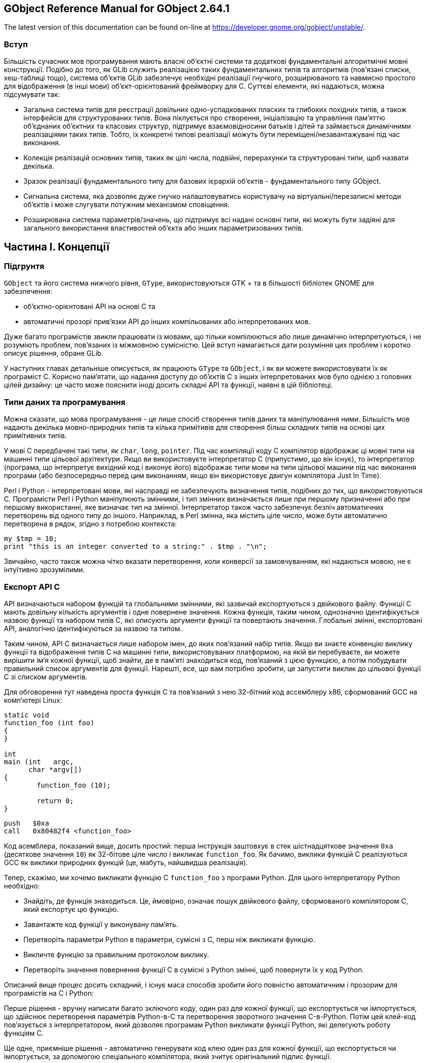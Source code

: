 :ascii-ids:
:doctype: book
:source-highlighter: pygments
:icons: font

== GObject Reference Manual for GObject 2.64.1 

The latest version of this documentation can be found on-line at https://developer.gnome.org/gobject/unstable/.

=== Вступ

Більшість сучасних мов програмування мають власні об'єктні системи та додаткові фундаментальні алгоритмічні мовні конструкції. Подібно до того, як GLib служить реалізацією таких фундаментальних типів та алгоритмів (пов'язані списки, хеш-таблиці тощо), система об’єктів GLib забезпечує необхідні реалізації гнучкого, розширюваного та навмисно простого для відображення (в інші мови) об'єкт-орієнтований фреймворку для C. Суттєві елементи, які надаються, можна підсумувати так:

* Загальна система типів для реєстрації довільних одно-успадкованих пласких та глибоких похідних типів, а також інтерфейсів для структурованих типів. Вона піклується про створення, ініціалізацію та управління пам’яттю об'єднаних об'єктних та класових структур, підтримує взаємовідносини батьків і дітей та займається динамічними реалізаціями таких типів. Тобто, їх конкретні типові реалізації можуть бути переміщені/незавантажувані під час виконання.

* Колекція реалізацій основних типів, таких як цілі числа, подвійні, перерахунки та структуровані типи, щоб назвати декілька.

* Зразок реалізації фундаментального типу для базових ієрархій об'єктів - фундаментального типу GObject.

* Сигнальна система, яка дозволяє дуже гнучко налаштовуватись користувачу на віртуальні/перезаписні методи об’єктів і може слугувати потужним механізмом сповіщення.

* Розширювана система параметрів/значень, що підтримує всі надані основні типи, які можуть бути задіяні для загального використання властивостей об'єкта або інших параметризованих типів.

== Частина I. Концепції

=== Підгрунтя

`GObject` та його система нижчого рівня, `GType`, використовуються GTK + та в більшості бібліотек GNOME для забезпечення:

* об'єктно-орієнтовані API на основі C та

* автоматичні прозорі прив’язки API до інших компільованих або інтерпретованих мов.

Дуже багато програмістів звикли працювати із мовами, що тільки компілюються або лише динамічно інтерпретуються, і не розуміють проблем, пов’язаних із міжмовною сумісністю. Цей вступ намагається дати розуміння цих проблем і коротко описує рішення, обране GLib.

У наступних главах детальніше описується, як працюють `GType` та `GObject`, і як ви можете використовувати їх як програміст C. Корисно пам’ятати, що надання доступу до об’єктів C з інших інтерпретованих мов було однією з головних цілей дизайну: це часто може пояснити іноді досить складні API та функції, наявні в цій бібліотеці.

=== Типи даних та програмування

Можна сказати, що мова програмування - це лише спосіб створення типів даних та маніпулювання ними. Більшість мов надають декілька мовно-природних типів та кілька примітивів для створення більш складних типів на основі цих примітивних типів.

У мові C передбачені такі типи, як `char`, `long`, `pointer`. Під час компіляції коду С компілятор відображає ці мовні типи на машинні типи цільової архітектури. Якщо ви використовуєте інтерпретатор C (припустимо, що він існує), то інтерпретатор (програма, що інтерпретує вихідний код і виконує його) відображає типи мови на типи цільової машини під час виконання програми (або безпосередньо перед цим виконанням, якщо він використовує двигун компілятора Just In Time).

Perl і Python - інтерпретовані мови, які насправді не забезпечують визначення типів, подібних до тих, що використовуються C. Програмісти Perl і Python маніпулюють змінними, і тип змінних визначається лише при першому призначенні або при першому використанні, яке визначає тип на змінної. Інтерпретатор також часто забезпечує безліч автоматичних перетворень від одного типу до іншого. Наприклад, в Perl змінна, яка містить ціле число, може бути автоматично перетворена в рядок, згідно з потребою контекста:

[source,c]
----
my $tmp = 10;
print "this is an integer converted to a string:" . $tmp . "\n";
----

Звичайно, часто також можна чітко вказати перетворення, коли конверсії за замовчуванням, які надаються мовою, не є інтуїтивно зрозумілими.

=== Експорт API C

API визначаються набором функцій та глобальними змінними, які зазвичай експортуються з двійкового файлу. Функції C мають довільну кількість аргументів і одне повернене значення. Кожна функція, таким чином, однозначно ідентифікується назвою функції та набором типів C, які описують аргументи функції та повертають значення. Глобальні змінні, експортовані API, аналогічно ідентифікуються за назвою та типом.

Таким чином, API C визначається лише набором імен, до яких пов'язаний набір типів. Якщо ви знаєте конвенцію виклику функції та відображення типів C на машинні типи, використовуваних платформою, на якій ви перебуваєте, ви можете вирішити ім’я кожної функції, щоб знайти, де в пам'яті знаходиться код, пов'язаний з цією функцією, а потім побудувати правильний список аргументів для функції. Нарешті, все, що вам потрібно зробити, це запустити виклик до цільової функції C зі списком аргументів.

Для обговорення тут наведена проста функція C та пов'язаний з нею 32-бітний код ассемблеру x86, сформований GCC на комп'ютері Linux:

[source,c]
----
static void
function_foo (int foo)
{
}

int
main (int   argc,
      char *argv[])
{
	function_foo (10);

	return 0;
}
----

[source,asm]
----
push   $0xa
call   0x80482f4 <function_foo>
----

Код асемблера, показаний вище, досить простий: перша інструкція заштовхує в стек шістнадцяткове значення `0xa` (десяткове значення `10`) як 32-бітове ціле число і викликає `function_foo`. Як бачимо, виклики функцій C реалізуються GCC як виклики природних функцій (це, мабуть, найшвидша реалізація).

Тепер, скажімо, ми хочемо викликати функцію C `function_foo` з програми Python. Для цього інтерпретатору Python необхідно:

* Знайдіть, де функція знаходиться. Це, ймовірно, означає пошук двійкового файлу, сформованого компілятором C, який експортує цю функцію.

* Завантажте код функції у виконувану пам'ять.

* Перетворіть параметри Python в параметри, сумісні з C, перш ніж викликати функцію.

* Викличте функцію за правильним протоколом виклику.

* Перетворіть значення повернення функції C в сумісні з Python змінні, щоб повернути їх у код Python.

Описаний вище процес досить складний, і існує маса способів зробити його повністю автоматичним і прозорим для програмістів на C і Python:

Перше рішення - вручну написати багато зкліючого коду, один раз для кожної функції, що експортується чи імпортується, що здійснює перетворення параметрів Python-в-C та перетворення зворотного значення C-в-Python. Потім цей клей-код пов'язується з інтерпретатором, який дозволяє програмам Python викликати функції Python, які делегують роботу функціям C.

Ще одне, приємніше рішення - автоматично генерувати код клею один раз для кожної функції, що експортується чи імпортується, за допомогою спеціального компілятора, який зчитує оригінальний підпис функції.

Рішення, використовуване GLib, полягає у використанні бібліотеки GType, яка містить під час виконання опис усіх об'єктів, якими маніпулює програміст. Ця так звана бібліотека динамічного типу [1] потім використовується спеціальним загальним кодом клею для автоматичного перетворення параметрів функцій та умов виклику функцій між різними доменами часу виконання.

Найбільша перевага рішення, реалізованого GType, полягає в тому, що код клею, що знаходиться на межах домену виконання, пишеться один раз: на малюнку нижче це позначено читкіше.

image::glue.png[]

В даний час існує принаймні загальний код клею Python та Perl, який дозволяє використовувати об'єкти C, написані GType безпосередньо в Python або Perl, з мінімальним обсягом роботи: немає необхідності генерувати величезну кількість коду клею або автоматично, або вручну.

Хоча ця мета, мабуть, похвальна, її прагнення мало великий вплив на всю бібліотеку GType/GObject. Програмісти C, ймовірно, будуть спантеличені складністю функцій, викладених у наступних розділах, якщо вони забудуть, що бібліотека GType/GObject була розроблена не тільки для того, щоб запропонувати програмістам на C подібні функції, а й прозорої міжмовної сумісності.

=== Система динамічного типу GLib

Тип, маніпульований системою типів GLib, набагато загальніший, ніж те, що зазвичай розуміється як тип `Object`. Найкраще це пояснити, переглянувши структуру та функції, які використовуються для реєстрації нових типів у системі типів.

[source,c]
----
typedef struct _GTypeInfo               GTypeInfo;
struct _GTypeInfo
{
  /* інтерфейсні, класові типи, втілені типи */
  guint16                class_size;
  
  GBaseInitFunc          base_init;
  GBaseFinalizeFunc      base_finalize;
  
  /* класові типи, втілені типи */
  GClassInitFunc         class_init;
  GClassFinalizeFunc     class_finalize;
  gconstpointer          class_data;
  
  /* втілені типи */
  guint16                instance_size;
  guint16                n_preallocs;
  GInstanceInitFunc      instance_init;
  
  /* обробка значення */
  const GTypeValueTable *value_table;
};
GType g_type_register_static (GType             parent_type,
                              const gchar      *type_name,
                              const GTypeInfo  *info,
                              GTypeFlags        flags);
GType g_type_register_fundamental (GType                       type_id,
                                   const gchar                *type_name,
                                   const GTypeInfo            *info,
                                   const GTypeFundamentalInfo *finfo,
                                   GTypeFlags                  flags);
----

`g_type_register_static`,`g_type_register_dynamic` та `g_type_register_fundamental` - це функції C, визначені в `gtype.h` та реалізовані в `gtype.c`, які слід використовувати для реєстрації нового `GType` у системі типів програми. Ймовірно, вам ніколи не знадобиться використовувати `g_type_register_fundamental`, але у випадку, якщо ви цього хочете, в останній главі пояснено, як створити нові основні типи.

Фундаментальні типи - це типи найвищого рівня, які не походять від будь-якого іншого типу, тоді як інші не фундаментальні типи походять від інших типів. Після ініціалізації система типів не тільки ініціалізує свої внутрішні структури даних, але й реєструє ряд основних типів: деякі з них є фундаментальними типами. Інші - це типи, похідні від цих основних типів.

Фундаментальні та не фундаментальні типи визначаються:

* розмір класу: поле `class_size` в `GTypeInfo`.

* функції ініціалізації класу (конструктор C ++): поля `base_init` та `class_init` у `GTypeInfo`.

* функції знищення класу (деструктор C ++): поля `base_finalize` та `class_finalize` у `GTypeInfo`.

* розмір примірника (параметр C ++ до `new`): поле `instance_size` в `GTypeInfo`.

* політика примірників (тип C ++ оператора `new`): поле `n_preallocs` у `GTypeInfo`.

* функції копіювання (оператори копіювання C++): поле `value_table` у `GTypeInfo`.

* прапорці характеристик типу: `GTypeFlags`.

Fundamental types are also defined by a set of GTypeFundamentalFlags which are stored in a GTypeFundamentalInfo. Non-fundamental types are furthermore defined by the type of their parent which is passed as the parent_type parameter to g_type_register_static and g_type_register_dynamic.
Фундаментальні типи також визначаються набором `GTypeFundamentalFlags`, які зберігаються в `GTypeFundamentalInfo`. Крім того, не-фундаментальні типи визначаються типом їх батьківського типу, який передається як параметр `parent_type` в `g_type_register_static` та `g_type_register_dynamic`.

=== Функції копіювання 

Основним спільним моментом між усіма типами GLib (фундаментальними та не фундаментальними, класифікованим та некласифікованим, уособлюваним та ні) є те, що всіма ними можна маніпулювати за допомогою одного API для їх копіювання/призначення.

Структура `GValue` використовується як абстрактний контейнер для всіх цих типів. Його спрощений API (визначений у `gobject`/`gvalue.h`) може використовуватися для виклику функцій `value_table`, зареєстрованих під час реєстрації типу: наприклад, `g_value_copy` копіює вміст `GValue` в інший `GValue`. Це аналогічно призначенню C++, яке викликає оператор копіювання C++ для зміни звичайної семантики біт-за-біт-копіювання за замовчуванням структур і класів C++/C.

Наступний код показує, як можна скопіювати коло 64-бітного цілого числа, а також покажчика екземпляра `GObject`:

[source,c]
----
static void test_int (void)
{
  GValue a_value = G_VALUE_INIT;
  GValue b_value = G_VALUE_INIT;
  guint64 a, b;

  a = 0xdeadbeef;

  g_value_init (&a_value, G_TYPE_UINT64);
  g_value_set_uint64 (&a_value, a);

  g_value_init (&b_value, G_TYPE_UINT64);
  g_value_copy (&a_value, &b_value);

  b = g_value_get_uint64 (&b_value);

  if (a == b) {
    g_print ("Yay !! 10 lines of code to copy around a uint64.\n");
  } else {
    g_print ("Are you sure this is not a Z80 ?\n");
  }
}

static void test_object (void)
{
  GObject *obj;
  GValue obj_vala = G_VALUE_INIT;
  GValue obj_valb = G_VALUE_INIT;
  obj = g_object_new (VIEWER_TYPE_FILE, NULL);

  g_value_init (&obj_vala, VIEWER_TYPE_FILE);
  g_value_set_object (&obj_vala, obj);

  g_value_init (&obj_valb, G_TYPE_OBJECT);

  /* Семантика g_value_copy для типів G_TYPE_OBJECT є копіювання посилання.
   * Таким чином ця функція викликає g_object_ref.
   * Цікаво зауважити, що призначення тут працює, оскільки
   * VIEWER_TYPE_FILE є G_TYPE_OBJECT.
   */
  g_value_copy (&obj_vala, &obj_valb);

  g_object_unref (G_OBJECT (obj));
  g_object_unref (G_OBJECT (obj));
}
----

Важливим моментом щодо вищезазначеного коду є те, що точна семантика викликів копіювання не визначена, оскільки вони залежать від реалізації функції копіювання. Деякі функції копіювання можуть вирішити виділити новий фрагмент пам'яті, а потім скопіювати дані з джерела до місця призначення. Інші, можливо, хочуть просто збільшити кількість посилань на екземпляр і скопіювати посилання на новий `GValue`.

Таблиця значень, яка використовується для визначення цих функцій призначення, задокументована у `GTypeValueTable`.

Цікаво, що також малоймовірно, що вам коли-небудь потрібно буде вказати таблицю `value_able` під час реєстрації типу, оскільки ці `value_table` успадковуються від батьківських типів для нефундаментальних типів.

=== Домовленості

Очікується, що користувачі повинні дотримуватися під час створення нових типів, які потрібно експортувати у файл заголовка:

* Імена типів (включаючи назви об’єктів) повинні бути не менше трьох символів і починатись з «a – z», «A – Z» або «_».

* Використовуйте шаблон `object_method` для імен функцій: для виклику методу з ім'ям збереження у екземплярі файлу типу об’єкта, викличте `file_save`.

* Використовуйте префікси, щоб уникнути конфліктів у просторі імен з іншими проектами. Якщо ваша бібліотека (або додаток) названа `Viewer`, приставте до всіх імен функцій `viewer_`. Наприклад: `viewer_object_method`.

* Створіть макрос з назвою `PREFIX_TYPE_OBJECT`, який завжди повертає `GType` для пов'язаного типу об'єкта. Для об’єкта типу `File` у просторі імен `Viewer` використовуйте: `VIEWER_TYPE_FILE`. Цей макрос реалізований за допомогою функції з назвою `prefix_object_get_type;` наприклад, `viewer_file_get_type`.

* Використовуйте `G_DECLARE_FINAL_TYPE` або `G_DECLARE_DERIVABLE_TYPE` для визначення різних інших звичайних макросів для вашого об'єкта:

** `PREFIX_OBJECT (obj)`, який повертає вказівник типу `PrefixObject`. Цей макрос використовується для забезпечення безпеки статичного типу, виконуючи явні касти, де це необхідно. Він також забезпечує безпеку динамічного типу, роблячи перевірку часу виконання. Можливо відключити перевірку динамічного типу у виробничих побудовах (див. побудова GLib). Наприклад, ми створимо `VIEWER_FILE (obj)`, щоб проілюструвати попередній приклад.

** `PREFIX_OBJECT_CLASS (klass)`, який суворо еквівалентний попередньому макросу кастингу: він робить статичний кастинг із динамічною перевіркою типів класових структур. Очікується повернути вказівник на структуру класу типу `PrefixObjectClass`. Приклад: `VIEWER_FILE_CLASS`.

** `PREFIX_IS_OBJECT (obj)`, який повертає `gboolean`, який вказує, чи вказівник екземпляра об'єкта введення не `NULL` та типу `OBJECT`. Наприклад, `VIEWER_IS_FILE`.

** `PREFIX_IS_OBJECT_CLASS (klass)`, який повертає булеве значення, якщо вказівник класу введення є вказівником на клас типу `OBJECT`. Наприклад, `VIEWER_IS_FILE_CLASS`.

** `PREFIX_OBJECT_GET_CLASS (obj)`, який повертає вказівник класу, пов'язаний з екземпляром даного типу. Цей макрос використовується для безпеки статичного та динамічного типу (як і попередні макроси кастингу). Наприклад, `VIEWER_FILE_GET_CLASS`.

Реалізація цих макросів досить проста: в `gtype.h` надано ряд простих у користуванні макросів. Для прикладу, який ми використовували вище, ми напишемо наступний тривіальний код для оголошення макросів:

[source,c]
----
#define VIEWER_TYPE_FILE viewer_file_get_type ()
G_DECLARE_FINAL_TYPE (ViewerFile, viewer_file, VIEWER, FILE, GObject)
----

Якщо ваш код не має особливих вимог, ви можете використовувати макрос `G_DEFINE_TYPE` для визначення класу:

[source,c]
----
G_DEFINE_TYPE (ViewerFile, viewer_file, G_TYPE_OBJECT)
----

В іншому випадку функція `viewer_file_get_type` повинна бути реалізована вручну:

[source,c]
----
GType viewer_file_get_type (void)
{
  static GType type = 0;
  if (type == 0) {
    const GTypeInfo info = {
    /* Ви заповнюєте цю структуру. */
    };
    type = g_type_register_static (G_TYPE_OBJECT,
                                   "ViewerFile",
                                   &info, 0);
  }
  return type;
}
----

=== Неуособлювюані некласифіковані фундаментальні типи

Багато типів не призначені для створення примірників системою типів і не мають класу. Більшість із цих типів є фундаментальними тривіальними типами, такими як `gchar`, і вже зареєстровані GLib.

In the rare case of needing to register such a type in the type system, fill a GTypeInfo structure with zeros since these types are also most of the time fundamental:
У рідкісному випадку, коли потрібно зареєструвати такий тип у системі типів, заповніть структуру `GTypeInfo` нулями, оскільки ці типи також більшість часу є фундаментальними:

[source,c]
----
GTypeInfo info = {
  0,                           /* class_size */
  NULL,                        /* base_init */
  NULL,                        /* base_destroy */
  NULL,                        /* class_init */
  NULL,                        /* class_destroy */
  NULL,                        /* class_data */
  0,                           /* instance_size */
  0,                           /* n_preallocs */
  NULL,                        /* instance_init */
  NULL,                        /* value_table */
};
static const GTypeValueTable value_table = {
  value_init_long0,            /* value_init */
  NULL,                        /* value_free */
  value_copy_long0,            /* value_copy */
  NULL,                        /* value_peek_pointer */
  "i",                         /* collect_format */
  value_collect_int,           /* collect_value */
  "p",                         /* lcopy_format */
  value_lcopy_char,            /* lcopy_value */
};
info.value_table = &value_table;
type = g_type_register_fundamental (G_TYPE_CHAR, "gchar", &info, &finfo, 0);
----

Наявність неуособлюваних типів може здатися трохи марним: що гарного в типі, якщо ви не можете створити екземпляр цього типу? Більшість із цих типів використовуються спільно з `GValues`: `GValue` ініціалізується цілим чи рядком і передається кудись, використовуючи `value_table` зареєстрованого типу. `GValues` ​​(і поширюючи ці тривіальні фундаментальні типи) є найбільш корисними, коли вони використовуються в поєднанні з властивостями об'єктів і сигналами.

=== Уособлювані класифіковані типи: об'єкти

Цей розділ охоплює теорію позаду об'єктів. Див. розділ Як визначити та реалізувати новий GObject для рекомендованого способу визначення `GObject`.

Типи, які зареєстровані в класі та оголошені уособлюваними, - це те, що найбільше нагадує об'єкт. Хоча `GObject` (докладно описаний в базовому класі `GObject`) є найбільш добре відомим типом інстанціюємих класифікованих типів, інші види подібних об'єктів, що використовуються в якості основи ієрархії успадкування, були зовні розроблені і всі вони побудовані на основних рисах описані нижче.

Наприклад, наведений нижче код показує, як ви можете зареєструвати такий фундаментальний об'єктний тип в системі типів (не використовуючи жоден API зручності `GObject`):

[source,c]
----
typedef struct {
  GObject parent;

  /* члени екземпляра */
  gchar *filename;
} ViewerFile;

typedef struct {
  GObjectClass parent;

  /* члени класу */
  /* перший - публічний, чистий і віртуальний */
  void (*open)  (ViewerFile  *self,
                 GError     **error);

  /* другий - загальнодоступний і віртуальний */
  void (*close) (ViewerFile  *self,
                 GError     **error);
} ViewerFileClass;

#define VIEWER_TYPE_FILE (viewer_file_get_type ())

GType 
viewer_file_get_type (void)
{
  static GType type = 0;
  if (type == 0) {
    const GTypeInfo info = {
      sizeof (ViewerFileClass),
      NULL,           /* base_init */
      NULL,           /* base_finalize */
      (GClassInitFunc) viewer_file_class_init,
      NULL,           /* class_finalize */
      NULL,           /* class_data */
      sizeof (ViewerFile),
      0,              /* n_preallocs */
      (GInstanceInitFunc) NULL /* instance_init */
    };
    type = g_type_register_static (G_TYPE_OBJECT,
                                   "ViewerFile",
                                   &info, 0);
  }
  return type;
}
----

Після першого виклику `viewer_file_get_type` тип з назвою `ViewerFile` буде зареєстрований у системі типів як спадковий від типу `G_TYPE_OBJECT`.

Кожен об'єкт повинен визначати дві структури: його структуру класу та структуру екземпляра. Усі структури класу повинні містити як перший член структуру GTypeClass. Усі структури примірника повинні містити як перший член структуру GTypeInstance. Декларація цих типів C, що надходить із `gtype.h`, показана нижче:

[source,c]
----
struct _GTypeClass
{
  GType g_type;
};
struct _GTypeInstance
{
  GTypeClass *g_class;
};
----

Ці обмеження дозволяють системі типів переконатися, що кожен екземпляр об'єкта (ідентифікований вказівником на структуру екземпляра об'єкта) містить у своїх перших байтах вказівник на структуру класу об'єкта.

Цей взаємозв'язок найкраще пояснюється прикладом: візьмемо об'єкт `B`, який успадковується від об'єкта `A`:

[source,c]
----
/* Визначення A */
typedef struct {
  GTypeInstance parent;
  int field_a;
  int field_b;
} A;
typedef struct {
  GTypeClass parent_class;
  void (*method_a) (void);
  void (*method_b) (void);
} AClass;

/* визначення B */
typedef struct {
  A parent;
  int field_c;
  int field_d;
} B;
typedef struct {
  AClass parent_class;
  void (*method_c) (void);
  void (*method_d) (void);
} BClass;
----

Стандарт C наказує, що перше поле структури С зберігається починаючи з першого байту буфера, який використовується для зберігання полів структури в пам'яті. Це означає, що перше поле екземпляра об'єкта `B` - це перше поле `A`, що, в свою чергу, є першим полем `GTypeInstance`, що, в свою чергу, є `g_class`, вказівником на структуру класу `B`.

Завдяки цим простим умовам можна виявити тип кожного екземпляра об'єкта, виконавши:

[source,c]
----
B *b;
b->parent.parent.g_class->g_type
----

або, швидше:

[source,c]
----
B *b;
((GTypeInstance *) b)->g_class->g_type
----

==== Ініціалізація та знищення

Створення примірників цих типів може бути виконано за допомогою `g_type_create_instance`, яка буде шукати структуру інформації про тип, пов'язану з запитуваним типом. Тоді розмір екземпляра та політика копіювання (якщо для поля `n_preallocs` встановлено ненульове значення, система типів виділяє структури екземпляра об'єкта шматками, а не робить `malloc` для кожного екземпляра), оголошені користувачем, використовуються для отримання буфера для утримування структури екземпляра об'єкта.

Якщо це перший екземпляр об'єкта, який коли-небудь створений, система типів повинна створити структуру класу. Він виділяє буфер для зберігання структури класу об'єкта та ініціалізує його. Перша частина структури класу (тобто вбудована структура батьківського класу) ініціалізується шляхом копіювання вмісту з структури класів батьківського класу. Решта структури класу ініціалізується до нуля. Якщо немає батьків, вся структура класу ініціалізується нулями. Потім система типів викликає функції `base_class_initialization` (`GBaseInitFunc`) від найголовнішого фундаментального об'єкта до самого найбільш похідного об'єкта. Після цього викликається функція `class_init` об'єкта (`GClassInitFunc`) для завершення ініціалізації структури класу. Нарешті, інтерфейси ініціалізуються об'єкта (про ініціалізацію інтерфейсу ми поговоримо більш детально пізніше).

Після того, як система типів має вказівник на ініціалізовану структуру класів, вона встановлює вказівник класу об'єкта на структуру класу об'єкта та викликає функції `instance_init` (`GInstanceInitFunc`) об'єкта від найфундаментальнішого типу до найбільш похідного типу.

Знищення примірника об'єкта через `g_type_free_instance` дуже просте: структура екземпляра повертається до пулу екземплярів, якщо такий є, і якщо це був останній живий екземпляр об'єкта, клас знищується.

Руйнування класів (поняття знищення іноді частково називають фіналізацією у `GType`) - це симетричний процес ініціалізації: спочатку знищуються інтерфейси. Тоді викликається найбільш похідна функція `class_finalize` (`GClassFinalizeFunc`). Нарешті, викликаються функції `base_class_finalize` (`GBaseFinalizeFunc`) від найнижчого похідного типу до самого фундаментального типу, і структура класу звільняється.

Процес базових ініціалізації/завершення дуже схожий на парадигму конструктора/деструктора C++. Практичні деталі, проте, різні, і важливо не плутати поверхневі подібності. `GType` не мають механізму знищення примірників. Відповідальність користувача є впровадити правильну семантику знищення поверх існуючого коду `GType`. (Це те, що робить `GObject`: див. Базовий клас `GObject`). Крім того, код C++, еквівалентний зворотним викликам `base_init` та `class_init` `GType`, як правило, не потрібен, оскільки C ++ насправді не може створювати типи об'єктів під час виконання.

Процес інстанції/фіналізації можна узагальнити так:

.Таблиця 1. Створення примірника/фіналізація GType
* Перший виклик `g_type_create_instance` для цільового типу 
** `base_init` типу на дереві спадкування класів від основного типу до цільового типу. `base_init` викликається один раз для кожної структури класу.
** `class_init` цільового типу на структурі класу цільового типу
** ініціалізація інтерфейсу, див. розділ "Ініціалізація інтерфейсу"

* Кожен виклик `g_type_create_insubstance` для цільового типу
** `instance_init` на екземплярі об'єкта

* Останній виклик `g_type_free_insubstance` для цільового типу
** руйнування інтерфейсу. див. У розділі "Знищення інтерфейсу"
** `class_finalize` цільового типу на структурі класів цільового типу
** `base_finalize` на дереві спадкування класів від основного типу до цільового типу. `base_finalize` викликається один раз для кожної структури класу.

=== Неуособлювані класифіковані типи: інтерфейси

Цей розділ охоплює теорію інтерфейсів. Див. Розділ Як визначити та реалізувати інтерфейси для рекомендованого способу визначення інтерфейсу.

Інтерфейси GType дуже схожі на інтерфейси Java. Вони дозволяють описати загальний API, якого дотримуватимуться кілька класів. Уявіть, що кнопки відтворення, паузи та зупинки на обладнання hi-fi - вони можуть сприйматися як інтерфейс відтворення. Коли ви дізнаєтеся, як вони роблять, ви можете керувати своїм CD-програвачем, MP3-програвачем або будь-яким, що використовує ці символи. Для оголошення інтерфейсу необхідно зареєструвати класифікований тип, який не створює примірників, який походить від `GTypeInterface`. Наступний фрагмент коду проголошує такий інтерфейс.

[source,c]
----
#define VIEWER_TYPE_EDITABLE viewer_editable_get_type ()
G_DECLARE_INTERFACE (ViewerEditable, viewer_editable, VIEWER, EDITABLE, GObject)

struct _ViewerEditableInterface {
  GTypeInterface parent;
  void (*save) (ViewerEditable *self, GError **error);
};

void viewer_editable_save (ViewerEditable  *self, GError **error);
----

Функція інтерфейсу `viewer_editable_save` реалізована досить просто:

[source,c]
----
void viewer_editable_save (ViewerEditable *self, GError **error)
{
  ViewerEditableinterface *iface;

  g_return_if_fail (VIEWER_IS_EDITABLE (self));
  g_return_if_fail (error == NULL || *error == NULL);

  iface = VIEWER_EDITABLE_GET_IFACE (self);
  g_return_if_fail (iface->save != NULL);
  iface->save (self);
}
----

`viewer_editable_get_type` реєструє тип з назвою `ViewerEditable`, який успадковується від `G_TYPE_INTERFACE`. Усі інтерфейси повинні бути дітьми `G_TYPE_INTERFACE` у дереві спадкування.

Інтерфейс визначається лише однією структурою, яка повинна містити як перший член структуру `GTypeInterface`. Очікується, що структура інтерфейсу містить функціональні покажчики методів інтерфейсу. Добрим стилем є визначення допоміжних функцій для кожного з методів інтерфейсу, який просто викликає метод інтерфейсу безпосередньо: `viewer_editable_save` - одна із них.

Якщо у вас немає особливих вимог, ви можете використовувати макрос `G_IMPLEMENT_INTERFACE` для реалізації інтерфейсу:

[source,c]
----
static void
viewer_file_save (ViewerEditable *self)
{
  g_print ("File implementation of editable interface save method.\n");
}

static void
viewer_file_editable_interface_init (ViewerEditableInterface *iface)
{
  iface->save = viewer_file_save;
}

G_DEFINE_TYPE_WITH_CODE (ViewerFile, viewer_file, VIEWER_TYPE_FILE,
                         G_IMPLEMENT_INTERFACE (VIEWER_TYPE_EDITABLE,
                                                viewer_file_editable_interface_init))
----

Якщо ваш код має особливі вимоги, ви повинні написати спеціальну функцію `get_type`, щоб зареєструвати свій `GType`, який успадковується від деякого `GObject` і реалізує інтерфейс `ViewerEditable`. Наприклад, цей код реєструє новий клас `ViewerFile`, який реалізує `ViewerEditable`:

[source,c]
----
static void
viewer_file_save (ViewerEditable *editable)
{
  g_print ("File implementation of editable interface save method.\n");
}

static void
viewer_file_editable_interface_init (gpointer g_iface,
                                     gpointer iface_data)
{
  ViewerEditableInterface *iface = g_iface;

  iface->save = viewer_file_save;
}

GType 
viewer_file_get_type (void)
{
  static GType type = 0;
  if (type == 0) {
    const GTypeInfo info = {
      sizeof (ViewerFileClass),
      NULL,   /* base_init */
      NULL,   /* base_finalize */
      NULL,   /* class_init */
      NULL,   /* class_finalize */
      NULL,   /* class_data */
      sizeof (ViewerFile),
      0,      /* n_preallocs */
      NULL    /* instance_init */
    };
    const GInterfaceInfo editable_info = {
      (GInterfaceInitFunc) viewer_file_editable_interface_init,  /* interface_init */
      NULL,   /* interface_finalize */
      NULL    /* interface_data */
    };
    type = g_type_register_static (VIEWER_TYPE_FILE,
                                   "ViewerFile",
                                   &info, 0);
    g_type_add_interface_static (type,
                                 VIEWER_TYPE_EDITABLE,
                                 &editable_info);
  }
  return type;
}
----

g_type_add_interface_static records in the type system that a given type implements also FooInterface (foo_interface_get_type returns the type of FooInterface). The GInterfaceInfo structure holds information about the implementation of the interface:
`g_type_add_interface_static` записує в системі типів, що даний тип реалізує також FooInterfa`c`e (`foo_interface_get_type` повертає тип `FooInterface`). Структура `GInterfaceInfo` містить інформацію про реалізацію інтерфейсу:

[source,c]
----
struct _GInterfaceInfo
{
  GInterfaceInitFunc     interface_init;
  GInterfaceFinalizeFunc interface_finalize;
  gpointer               interface_data;
};
----

==== Ініціалізація інтерфейсу

Коли вперше створюється класифікований тип, який реалізує інтерфейс (або безпосередньо, або успадковуючи реалізацію від надкласу), його структура класу ініціалізується за процесом, описаним у розділі, що називається "Уособлювані класифіковані типи: об'єкти". Після цього реалізації інтерфейсу, пов'язані з типом, ініціалізуються.

Спочатку виділяється буфер пам'яті для зберігання структури інтерфейсу. Потім структура інтерфейсу батьків копіюється в нову структуру інтерфейсу (батьківський інтерфейс вже ініціалізований в цій точці). Якщо батьківського інтерфейсу немає, структура інтерфейсу ініціалізується нулями. Потім ініціалізуються поля `g_type` та `g_instance_type`: `g_type` встановлюється до типу найбільш похідного інтерфейсу, а `g_instan_type` - до типу найбільш похідного типу, який реалізує цей інтерфейс.

Викликається функція `base_init` інтерфейсу, після чого викликається `default_init` інтерфейсу. Нарешті, якщо тип зареєстрував реалізацію інтерфейсу, викликається функція `interface_init` реалізації. Якщо є кілька реалізацій інтерфейсу, функції `base_init` та `interface_init` будуть викликатися один раз для кожної ініціалізації реалізації.

Тому рекомендується використовувати функцію `default_init` для ініціалізації інтерфейсу. Ця функція викликається лише один раз для інтерфейсу незалежно від кількості реалізацій. Функція `default_init` оголошена `G_DEFINE_INTERFACE`, яка може бути використана для визначення інтерфейсу:

[source,c]
----
G_DEFINE_INTERFACE (ViewerEditable, viewer_editable, G_TYPE_OBJECT)

static void
viewer_editable_default_init (ViewerEditableInterface *iface)
{
/* додайте тут властивості та сигнали, буде викликано лише один раз */
}
----

Або ви можете зробити це самостійно у функції `GType` для вашого інтерфейсу:

[source,c]
----
GType viewer_editable_get_type (void)
{
  static volatile gsize type_id = 0;
  if (g_once_init_enter (&type_id)) {
    const GTypeInfo info = {
      sizeof (ViewerEditableInterface),
      NULL,   /* base_init */
      NULL,   /* base_finalize */
      viewer_editable_default_init, /* class_init */
      NULL,   /* class_finalize */
      NULL,   /* class_data */
      0,      /* instance_size */
      0,      /* n_preallocs */
      NULL    /* instance_init */
    };
    GType type = g_type_register_static (G_TYPE_INTERFACE,
                                         "ViewerEditable",
                                         &info, 0);
    g_once_init_leave (&type_id, type);
  }
  return type_id;
}

static void
viewer_editable_default_init (ViewerEditableInterface *iface)
{
/* додайте сюди властивості та сигнали, буде викликатися лише один раз */
}
----

Підсумовуючи, ініціалізація інтерфейсу використовує такі функції:

.Таблиця 2. Ініціалізація інтерфейсу
* Перший виклик `g_type_create_instance` для будь-якого типу, що реалізує інтерфейс, функція `base_init`. Вкрай необхідний для використання. Викликається один раз за оригінальним класифікованим типом, що реалізує інтерфейс.
* Перший виклик `g_type_create_instance` для кожного типу, що реалізує функцію інтерфейсу `default_init`. Тут ви можете зареєструвати сигнали, властивості інтерфейсу `vtable`. Буде викликано один раз.
* Перший виклик `g_type_create_instance` для будь-якого типу, що реалізує функцію інтерфейсу реалізації `interface_init`. Викликається для кожного класу, який реалізує інтерфейс. Ініціалізуйте покажчики методу інтерфейсу в структурі інтерфейсу до реалізації класу реалізації.

**** Знищення інтерфейсу

Коли останній примірник уособлюваного типу, який зареєстрував реалізацію інтерфейсу, знищений, реалізації інтерфейсу, пов'язані з типом, знищуються.

Щоб знищити реалізацію інтерфейсу, `GType` спочатку викликає функцію `interface_finalize` реалізації, а потім найбільш похідну функцію `base_finalize` інтерфейсу.

Знову, важливо розуміти, як у розділі "Ініціалізація інтерфейсу", що і `interface_finalize`, і `base_finalize` викликаються рівно один раз для знищення кожної реалізації інтерфейсу. Таким чином, якби ви використовували одну з цих функцій, вам потрібно було б використовувати статичну змінну цілого числа, яка містила б кількість екземплярів реалізації інтерфейсу таким чином, що клас інтерфейсу знищується лише один раз (коли ціла змінна досягає нуля) .

Наведений вище процес можна узагальнити так:

.Таблиця 3. Фіналізація інтерфейсу
* Останній виклик `g_type_free_instance` для типу, що реалізує функцію інтерфейсу 
** `interface_finalize` на vtable інтерфейсу
** `base_finalize` на vtable інтерфейсу

== Базовий клас GObject

У попередньому розділі обговорювались деталі системи динамічної системи типів GLib. Бібліотека GObject також містить реалізацію для базового фундаментального типу з назвою GObject.

GObject - це фундаментальний класифікований уособлюваний тип. Він реалізує:

* Управління пам'яттю з підрахунком посилань
* Будівництво / Знищення екземплярів
* Загальні властивості для кожного об'єкта з парами функцій set/get
* Простота використання сигналів

Усі бібліотеки GNOME, які використовують систему типу GLib (як GTK + та GStreamer), успадковують `GObject`, тому важливо зрозуміти деталі того, як вона працює.

=== Створення екземпляру об'єкта

The g_object_new family of functions can be used to instantiate any GType which inherits from the GObject base type. All these functions make sure the class and instance structures have been correctly initialized by GLib's type system and then invoke at one point or another the constructor class method which is used to:
Сімейство функцій `g_object_new` може використовуватися для створення будь-якого `GType`, який успадковується від базового типу `GObject`. Усі ці функції гарантують, що структури класів та екземплярів були правильно ініціалізовані системою типів `GLib`, а потім викликають в тій чи іншій точці метод класу конструктора, який використовується для:

* Виділення та очистку пам’яті за допомогою `g_type_create_instance`,

* Ініціалізації екземпляра об'єкта за допомогою властивостей конструкції.

Хоча можна очікувати, що для всіх членів класу та екземпляра (крім полів, що вказують на батьків) буде встановлено нуль, деякі вважають, що це добре встановити їх явно.

Після завершення всіх операцій конструювання та встановлення властивостей конструктора викликається метод `constructed` побудованого класу.

Objects which inherit from GObject are allowed to override this constructed class method. The example below shows how ViewerFile overrides the parent's construction process:
Об'єкти, успадковані від `GObject`, дозволяють перевизначити цей метод `constructed` класу. Наведений нижче приклад показує, як `ViewerFile` перевизначає процес побудови батьків:

[source,c]
----
#define VIEWER_TYPE_FILE viewer_file_get_type ()
G_DECLARE_FINAL_TYPE (ViewerFile, viewer_file, VIEWER, FILE, GObject)

struct _ViewerFile
{
  GObject parent_instance;

  /* instance members */
  gchar *filename;
  guint zoom_level;
};

/* створить viewer_file_get_type і встановить viewer_file_parent_class */
G_DEFINE_TYPE (ViewerFile, viewer_file, G_TYPE_OBJECT)

static void
viewer_file_constructed (GObject *obj)
{
/* оновити стан об'єкта залежно від властивостей конструктора */

/ * Завжди ланцюжком виконайте батьківську функцію constructed, щоб завершити ініціалізацію об'єкта. */
  G_OBJECT_CLASS (viewer_file_parent_class)->constructed (obj);
}

static void
viewer_file_finalize (GObject *obj)
{
  ViewerFile *self = VIEWER_FILE (obj);

  g_free (self->filename);

/ * Завжди зціплюйтесь до функції завершення finalize, щоб завершити знищення об'єкта. * /
  G_OBJECT_CLASS (viewer_file_parent_class)->finalize (obj);
}

static void
viewer_file_class_init (ViewerFileClass *klass)
{
  GObjectClass *object_class = G_OBJECT_CLASS (klass);

  object_class->constructed = viewer_file_constructed;
  object_class->finalize = viewer_file_finalize;
}

static void
viewer_file_init (ViewerFile *self)
{
/* ініціалізувати об’єкт */
}
----

Якщо користувач інстанціює об'єкт ViewerFile за допомогою:

[source,c]
----
ViewerFile *file = g_object_new (VIEWER_TYPE_FILE, NULL);
----

Якщо це перша інстанція такого об’єкта, функція `viewer_file_class_init` буде викликана після будь-якої функції `viewer_file_base_class_init`. Це забезпечить правильну ініціалізацію структури класів цього нового об’єкта. Тут очікується, що `viewer_file_class_init` перекриє методи класу об'єкта та встановить власні методи класу. У наведеному вище прикладі побудований метод є єдиним перекритим методом: він встановлений на `viewer_file_constructed`.

Як тільки `g_object_new` отримав посилання на ініціалізовану структуру класу, він викликає свій метод конструктора для створення екземпляра нового об'єкта, якщо конструктор був перевизначеий у `viewer_file_class_init`. Перекриті конструктори повинні з'єднуватися з конструктором своїх батьків. Для того щоб знайти батьківський клас і ланцюг до конструктора батьківського класу, ми можемо використовувати покажчик `viewer_file_parent_class`, який був створений для нас макросом `G_DEFINE_TYPE`.

Нарешті, в тій чи іншій точці останній конструктор ланцюга викликає `g_object_constructor`. Ця функція виділяє буфер примірника об'єкта через `g_type_create_instance`, що означає, що в цей момент функція викликається `instance_init`, якщо вона була зареєстрована. Після повернення `instance_init` об'єкт повністю ініціалізується і повинен бути готовий до того, щоб користувачі викликали його методи. Коли `g_type_create_instance` повертається, `g_object_constructor` встановлює властивості побудови (тобто властивості, які були надані `g_object_new`) і повертається до конструктора користувача.

Описаний вище процес може здатися дещо складним, але його можна легко підсумувати таблицею, в якій наведено список функцій, на які посилається `g_object_new`, та їх порядок виклику:

.Таблиця 4. g_object_new

* Перший виклик `g_object_new` для цільового типу
** `base_init` функція на дереві спадкування класів від основного типу до цільового типу. `base_init` викликається один раз для кожної структури класу. Ніколи не використовується на практиці. Навряд чи вам це знадобиться.
** target type's class_init function	On target type's class structure	Here, you should make sure to initialize or override class methods (that is, assign to each class' method its function pointer) and create the signals and the properties associated to your object.
** Функція `class_init` цільового типу на структурі класа. Вам слідує переконатися, що ви не забули ініціалізувати або переопределити методи класу (тобто призначити методу кожного класу його вказівник функції) та створити сигнали та властивості, пов’язані з вашим об’єктом.
** функція `base_init` на vtable інтерфейсу
** функція `function_init` на vtable інтерфейсу

* Кожен виклик `g_object_new` для методу конструктора класу цільового типу 
** методу конструктора класів: `GObjectClass->constructor` на екземплярі об'єкта. Якщо вам потрібно обробляти властивості конструкції на власний спосіб або впроваджувати клас-синглтон, перевірте метод конструктора і переконайтеся, що ланцюг до батьківський клас об'єкта перед власною ініціалізацією. У сумніві, не перекривайте метод `constructor`.
** функція `instance_init` на дереві спадкування класів від основного типу до цільового типу. екземпляр_init, наданий для кожного типу, викликається один раз для кожної структури примірника. Надайте функцію `instance_init`, щоб ініціалізувати ваш об'єкт до того, як будуть встановлені його властивості побудови. Це кращий спосіб ініціалізації екземпляра `GObject`. Ця функція еквівалентна конструкторам C++.
** target type's class constructed method: GObjectClass->constructed	On object's instance	If you need to perform object initialization steps after all construct properties have been set. This is the final step in the object initialization process, and is only called if the constructor method returned a new object instance (rather than, for example, an existing singleton).
** метод `constructed` класу цільового типу: `GObjectClass->constructed` на екземплярі об'єкта. Якщо вам потрібно виконати кроки ініціалізації об'єкта після встановлення всіх властивостей конструкції. Це завершальний крок у процесі ініціалізації об'єкта, і він визивається лише у тому випадку, якщо метод конструктора повернув новий екземпляр об'єкта (а не, наприклад, існуючий синглтон).

Читачі повинні відчувати занепокоєння з приводу одного невеликого повороту в порядку, в якому викликаються функції: в той час, як технічно, метод конструктора класу викликається перед `GType` функцією `instance_init` (оскільки `g_type_create_instance`, що викликає `instance_init`, визивається в `g_object_constructor`, який є метод конструктора верхнього рівня класа, і до якого, як очікується, користувачі покладуть ланцюг), код користувача, який працює в наданому користувачем конструкторі, завжди працюватиме після `GType` функції `instance_init`, оскільки наданий користувачем конструктор повинен (вас попереджали) уиворити ланцюжок, перш ніж робити що-небудь корисне.

=== Управління пам'яттю об'єкта

API управління пам'яттю для `GObject` трохи складний, але ідея, що стоїть за ним, є досить простою: мета полягає у створенні гнучкої моделі на основі підрахунку посилань, яка може бути інтегрована в додатки, які використовують або вимагають різних моделей управління пам'яттю (наприклад, збір сміття). Нижче описані методи, які використовуються для маніпулювання цією кількістю посилань.

==== Підрахунок посилань

Функції `g_object_ref`/`g_object_unref` відповідно збільшують і зменшують кількість посилань. Ці функції є безпечними для потоків. `g_clear_object` - це зручна обгортка навколо `g_object_unref`, яка також очищає вказівник, переданий на нього.

Підрахунок посилань ініціалізується на `g_object_new`, що означає, що викликач наразі є єдиним власником новоствореного посилання. Коли кількість посилань досягає нуля, тобто коли останній клієнт, що містить посилання на об'єкт, викликає `g_object_unref`, викликаються методи класу `dispose` та `finalize`.

Нарешті, після виклику фіналізації викликується `g_type_free_instance`, щоб звільнити примірник об'єкта. Залежно від політики розподілу пам'яті, прийнятої при реєстрації типу (через одну з функцій `g_type_register_*`), пам'ять примірника об'єкта буде звільнена або повернута в пул об'єктів для цього типу. Після вивільнення об'єкта, якщо це був останній екземпляр типу, клас типу буде знищений, як описано в розділі, який називається "Уособлювані класифіковані типи: об'єкти" та розділі під назвою "Неуособлювані класифіковані типи: інтерфейси".

У таблиці нижче наведено процес знищення `GObject`:

.Таблиця 5. g_object_unref
* Останній виклик `g_object_unref` для *примірника* цільового типу. 
** `dispose`  цільового типу для екземпляра `GObject`. Коли `dispose` закінчується, об'єкт не повинен містити посилання на будь-який інший об'єкт-член. Очікується, що об'єкт також зможе відповідати на виклики методу клієнта (можливо, з кодом помилки, але без порушення пам’яті) до завершення `finalize`. `dispose` може бути виконано не один раз. `dispose` слід зціплювати до його батьківської реалізації безпосередньо перед поверненням до абонента.
** `finalize` цільового типу для екземпляра `GObject`. `finalize` завершить процес знищення, ініційований `dispose`. Це повинно завершити руйнування об'єкта. `finalize` буде виконано лише один раз. `finalize` повинно іти ланцюжком до його батьківської реалізації безпосередньо перед поверненням до абонента. Причина, через яку процес руйнування розбивається на дві різні фази, пояснюється в розділі «Підрахунок посилань та цикли».
* Останній виклик `g_object_unref` *для останнього примірника* цільового типу 
** `interface_finalize` на `vtable` інтерфейсу. Ніколи не використовується на практиці. Навряд чи вам це знадобиться.
** `base_finalize` інтерфейсу на `vtable` інтерфейсу. Ніколи не використовується на практиці. Навряд чи вам це знадобиться.
** `class_finalize` на структурі класу цільового типу. Ніколи не використовується на практиці. Навряд чи вам це знадобиться.
** `base_finalize` на дереві спадкування класів від основного типу до цільового типу. `base_finalize` викликається один раз для кожної структури класу. Ніколи не використовується на практиці. Навряд чи вам це знадобиться.

==== Слабкі посилання

Слабкі посилання використовуються для контролю за фіналізацією об’єкта: `g_object_weak_ref` додає зворотний виклик моніторингу, який не містить посилання на об'єкт, але викликається, коли об’єкт запускає свій метод `dispose`. Таким чином, кожен слабкий ref може бути викликаний не раз при завершенні об'єкта (оскільки `dispose` може працювати більше одного разу під час фіналізації об'єкта).

`g_object_weak_unref` можна використовувати для видалення зворотного виклику моніторингу з об'єкта.

Слабкі посилання також використовуються для реалізації `g_object_add_weak_pointer` та `g_object_remove_weak_pointer`. Ці функції додають слабке посилання на об'єкт, до якого вони застосовуються, що гарантує анулювання покажчика, заданого користувачем, коли об'єкт фіналізований.

Аналогічно, `GWeakRef` можна використовувати для впровадження слабких посилань, якщо потрібна безпека потоку.

==== Підрахунок посилань та цикли

Модель управління пам'яттю `GObject` була розроблена для того, щоб легко інтегруватись у існуючий код за допомогою збору сміття. Ось чому процес руйнування розбивається на дві фази: перша фаза, виконана в оброблювачем `dispose`, повинна звільнити всі посилання на інші об'єкти-члени. Друга фаза, виконана обробником `finalize`, повинна завершити процес руйнування об'єкта. Об'єктні методи повинні бути в змозі запускатися без програмної помилки між двома фазами.

Цей двоетапний процес руйнування дуже корисний для порушення циклів підрахунку посилань. Хоча виявлення циклів залежить від зовнішнього коду, після виявлення циклів зовнішній код може викликати `g_object_run_dispose`, який дійсно порушить будь-які існуючі цикли, оскільки він запустить оброблювач `dispose`, пов'язаний з об'єктом, і таким чином звільнить усі посилання на інші об’єкти.

Це пояснює одне з правил, викладених раніше щодо `dispose`, що викладений раніше: обробник `dispose` можна викликати кілька разів. Скажімо, у нас є цикл відліку посилань: об’єкт `A` посилається на `B`, який сам посилається на об’єкт `А`. Скажімо, ми виявили цикл і хочемо знищити два об'єкти. Один із способів зробити це - викликати `g_object_run_dispose` на одному з об’єктів.

Якщо об’єкт `A` вивільняє всі свої посилання на всі об'єкти, це означає, що він вивільняє своє посилання на об'єкт `B`. Якщо об'єктом `B` не володів хтось інший, це його останнє  посилання, що означає, що цей останній `unref` запускає обробник `dispose` `B`, який, у свою чергу, звільняє посилання `B` на об’єкт `A`. Якщо це останнє посилання на `A`, це останнє `unref` запускає обробник `dispose` `A`, який працює вдруге перед тим, як викликати обробник `finalize` A!

Наведений вище приклад, який може здатися трохи надуманим, справді може статися, якщо `GObjects` обробляються мовними прив'язками - отже, слід уважно дотримуватися правил знищення об'єктів.

=== Властивості об'єкта

Однією з приємних особливостей `GObject` є його загальний механізм `get`/`set` для властивостей об'єкта. Коли об'єкт інстанціюється, обробник `class_init` об'єкта повинен використовуватися для реєстрації властивостей об'єкта за допомогою `g_object_class_install_properties`.

Найкращий спосіб зрозуміти, як функціонують властивості об'єкта, - перегляньте реальний приклад того, як він використовується:

[source,c]
----
/************************************************/
/* Реалізація                                   */
/************************************************/

typedef enum
{
  PROP_FILENAME = 1,
  PROP_ZOOM_LEVEL,
  N_PROPERTIES
} ViewerFileProperty;

static GParamSpec *obj_properties[N_PROPERTIES] = { NULL, };

static void
viewer_file_set_property (GObject      *object,
                          guint         property_id,
                          const GValue *value,
                          GParamSpec   *pspec)
{
  ViewerFile *self = VIEWER_FILE (object);

  switch ((ViewerFileProperty) property_id)
    {
    case PROP_FILENAME:
      g_free (self->filename);
      self->filename = g_value_dup_string (value);
      g_print ("filename: %s\n", self->filename);
      break;

    case PROP_ZOOM_LEVEL:
      self->zoom_level = g_value_get_uint (value);
      g_print ("zoom level: %u\n", self->zoom_level);
      break;

    default:
      /* We don't have any other property... */
      G_OBJECT_WARN_INVALID_PROPERTY_ID (object, property_id, pspec);
      break;
    }
}

static void
viewer_file_get_property (GObject    *object,
                          guint       property_id,
                          GValue     *value,
                          GParamSpec *pspec)
{
  ViewerFile *self = VIEWER_FILE (object);

  switch ((ViewerFileProperty) property_id)
    {
    case PROP_FILENAME:
      g_value_set_string (value, self->filename);
      break;

    case PROP_ZOOM_LEVEL:
      g_value_set_uint (value, self->zoom_level);
      break;

    default:
      /* We don't have any other property... */
      G_OBJECT_WARN_INVALID_PROPERTY_ID (object, property_id, pspec);
      break;
    }
}

static void
viewer_file_class_init (ViewerFileClass *klass)
{
  GObjectClass *object_class = G_OBJECT_CLASS (klass);

  object_class->set_property = viewer_file_set_property;
  object_class->get_property = viewer_file_get_property;

  obj_properties[PROP_FILENAME] =
    g_param_spec_string ("filename",
                         "Filename",
                         "Name of the file to load and display from.",
                         NULL  /* default value */,
                         G_PARAM_CONSTRUCT_ONLY | G_PARAM_READWRITE);

  obj_properties[PROP_ZOOM_LEVEL] =
    g_param_spec_uint ("zoom-level",
                       "Zoom level",
                       "Zoom level to view the file at.",
                       0  /* minimum value */,
                       10 /* maximum value */,
                       2  /* default value */,
                       G_PARAM_READWRITE);

  g_object_class_install_properties (object_class,
                                     N_PROPERTIES,
                                     obj_properties);
}

/************************************************/
/* Використання                                 */
/************************************************/

ViewerFile *file;
GValue val = G_VALUE_INIT;

file = g_object_new (VIEWER_TYPE_FILE, NULL);

g_value_init (&val, G_TYPE_UINT);
g_value_set_char (&val, 11);

g_object_set_property (G_OBJECT (file), "zoom-level", &val);

g_value_unset (&val);
----

Код клієнта вище виглядає просто, але багато чого відбувається за лаштунками:

`g_object_set_property` спочатку гарантує, що властивість з цим ім'ям була зареєстрована у файлі обробника `class_init` файлу. Якщо так, то вона переходить до ієрархії класів, від найнижчого типу, найпохіднішого, до найфундаментальнішого типу, щоб знайти клас, який зареєстрував це властивість. Потім він намагається перетворити надану користувачем `GValue` в `GValue`, тип якого - тип пов'язаної властивості.

Якщо користувач надає `signed char` `GValue`, як показано тут, і якщо властивість об'єкта було зареєстровано як `unsigned int`, `g_value_transform` спробує перетворити `signed char` на вході в `unsigned int`. Звичайно, успіх перетворення залежить від наявності необхідної функції перетворення. На практиці майже завжди буде трансформація, що співпадає, і перетворення буде здійснено за потреби.

Після трансформації `GValue` перевіряється `g_param_value_validate`, що гарантує, що дані користувача, що зберігаються у `GValue`, відповідають характеристикам, визначеним `GParamSpec` властивості. Тут `GParamSpec`, який ми надали у `class_init`, має функцію перевірки, яка гарантує, що `GValue` містить значення, яке поважає мінімальну та максимальну межі `GParamSpec`. У наведеному вище прикладі клієнтське `GValue` не дотримується цих обмежень (воно встановлене ​​в `11`, тоді як максимальне - `10`). Таким чином, функція `g_object_set_property` повернеться з помилкою.

Якщо для користувача `GValue` було встановлено гідне значення, `g_object_set_property` продовжував би виклик методу `set_property` класу. Оскільки наша реалізація `ViewerFile` змінила цей метод, виконання буде переходити до `viewer_file_set_property` після отримання з `GParamSpec param_id`, який зберігався `g_object_class_install_property`.

Після встановлення властивості методом класу `set_property` об’єкта, виконання повертається до `g_object_set_property`, що гарантує, що сигнал `notify` випромінюється в екземплярі об'єкта зі зміненою властивістю як параметром, якщо сповіщення не було заморожено `g_object_freeze_notify`.

`g_object_thaw_notify` можна використовувати для повторного включення сповіщень про зміни властивостей за допомогою сигналу `notify`. Важливо пам’ятати, що навіть якщо властивості змінюються, коли сповіщення про зміну властивості заморожено, сигнал `notify` надсилатиметься один раз для кожної з цих змінених властивостей, як тільки повідомлення про зміну властивості буде розморожено: жодна зміна властивості не втрачається для сигналу `notify`, хоча кілька повідомлень для однієї властивості згортаються. Сигнали лише можуть бути відкладені механізмом заморожування повідомлень.

Це звучить як копітка задача налаштувати `GValues` ​​кожного разу, коли хочеться змінити властивість. На практиці це рідко хто буде робити. Функції `g_object_set_property` та `g_object_get_property` призначені для використання в мовних прив'язках. Для застосування існує більш простий спосіб, який описаний далі.

==== Доступ до кількох ресурсів одночасно

Цікаво зауважити, що функції `g_object_set` та `g_object_set_valist` (варіатична версія) можна використовувати для встановлення декількох властивостей одночасно. Код клієнта, показаний вище, може бути переписаний у такий спосіб:

[source,c]
----
ViewerFile *file;
file = /* */;
g_object_set (G_OBJECT (file),
              "zoom-level", 6, 
              "filename", "~/some-file.txt", 
              NULL);
----

Це позбавляє нас від управління `GValues`, які нам потрібно було обробляти при використанні `g_object_set_property`. Код, наведений вище, викликає випромінювання одного сигналу `notify` для кожної модифікованої властивості.

Також доступні еквівалентні версії `_get`: `g_object_get` та `g_object_get_valist` (варіатична версія) можуть бути використані для отримання декількох властивостей одразу.

У цих функцій високого рівня є один недолік - вони не забезпечують повернення значення. Слід звернути увагу на типи аргументів та діапазони при їх використанні. Відоме джерело помилок - це передавання іншого типу від того, що очікує властивість; наприклад, передаючи ціле число, коли властивість очікує значення з плаваючою точкою і таким чином змінює всі наступні параметри на деяку кількість байтів. Також забуття заключного `NULL` призведе до невизначеної поведінки.

Це пояснює, як працюють `g_object_new`, `g_object_newv` та `g_object_new_valist`: вони аналізують задану користувачем змінну кількість параметрів і викликають `g_object_set` на параметрах лише після успішного побудови об'єкта. Сигнал `notify` буде випромінюватися для кожного набору властивостей.

== Система обміну повідомленнями GObject

=== Замикання

Closures are central to the concept of asynchronous signal delivery which is widely used throughout GTK+ and GNOME applications. A closure is an abstraction, a generic representation of a callback. It is a small structure which contains three objects:

a function pointer (the callback itself) whose prototype looks like:

return_type function_callback (… , gpointer user_data);
the user_data pointer which is passed to the callback upon invocation of the closure

a function pointer which represents the destructor of the closure: whenever the closure's refcount reaches zero, this function will be called before the closure structure is freed.

The GClosure structure represents the common functionality of all closure implementations: there exists a different closure implementation for each separate runtime which wants to use the GObject type system. [4] The GObject library provides a simple GCClosure type which is a specific implementation of closures to be used with C/C++ callbacks.

A GClosure provides simple services:

Invocation (g_closure_invoke): this is what closures were created for: they hide the details of callback invocation from the callback invoker.

Notification: the closure notifies listeners of certain events such as closure invocation, closure invalidation and closure finalization. Listeners can be registered with g_closure_add_finalize_notifier (finalization notification), g_closure_add_invalidate_notifier (invalidation notification) and g_closure_add_marshal_guards (invocation notification). There exist symmetric deregistration functions for finalization and invalidation events (g_closure_remove_finalize_notifier and g_closure_remove_invalidate_notifier) but not for the invocation process. [5]

C Closures
If you are using C or C++ to connect a callback to a given event, you will either use simple GCClosures which have a pretty minimal API or the even simpler g_signal_connect functions (which will be presented a bit later).

g_cclosure_new will create a new closure which can invoke the user-provided callback_func with the user-provided user_data as its last parameter. When the closure is finalized (second stage of the destruction process), it will invoke the destroy_data function if the user has supplied one.

g_cclosure_new_swap will create a new closure which can invoke the user-provided callback_func with the user-provided user_data as its first parameter (instead of being the last parameter as with g_cclosure_new). When the closure is finalized (second stage of the destruction process), it will invoke the destroy_data function if the user has supplied one.

Non-C closures (for the fearless)
As was explained above, closures hide the details of callback invocation. In C, callback invocation is just like function invocation: it is a matter of creating the correct stack frame for the called function and executing a call assembly instruction.

C closure marshallers transform the array of GValues which represent the parameters to the target function into a C-style function parameter list, invoke the user-supplied C function with this new parameter list, get the return value of the function, transform it into a GValue and return this GValue to the marshaller caller.

A generic C closure marshaller is available as g_cclosure_marshal_generic which implements marshalling for all function types using libffi. Custom marshallers for different types are not needed apart from performance critical code where the libffi-based marshaller may be too slow.

An example of a custom marshaller is given below, illustrating how GValues can be converted to a C function call. The marshaller is for a C function which takes an integer as its first parameter and returns void.

g_cclosure_marshal_VOID__INT (GClosure     *closure,
                              GValue       *return_value,
                              guint         n_param_values,
                              const GValue *param_values,
                              gpointer      invocation_hint,
                              gpointer      marshal_data)
{
  typedef void (*GMarshalFunc_VOID__INT) (gpointer     data1,
                                          gint         arg_1,
                                          gpointer     data2);
  register GMarshalFunc_VOID__INT callback;
  register GCClosure *cc = (GCClosure*) closure;
  register gpointer data1, data2;

  g_return_if_fail (n_param_values == 2);

  data1 = g_value_peek_pointer (param_values + 0);
  data2 = closure->data;

  callback = (GMarshalFunc_VOID__INT) (marshal_data ? marshal_data : cc->callback);

  callback (data1,
            g_marshal_value_peek_int (param_values + 1),
            data2);
}
There exist other kinds of marshallers, for example there is a generic Python marshaller which is used by all Python closures (a Python closure is used to invoke a callback written in Python). This Python marshaller transforms the input GValue list representing the function parameters into a Python tuple which is the equivalent structure in Python.